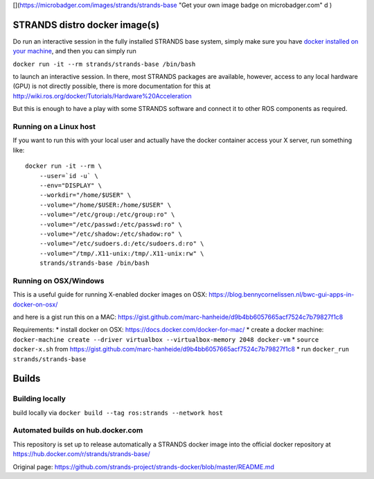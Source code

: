 [|image0|\ ](https://microbadger.com/images/strands/strands-base "Get
your own image badge on microbadger.com" d )

STRANDS distro docker image(s)
==============================

Do run an interactive session in the fully installed STRANDS base
system, simply make sure you have `docker installed on your
machine <https://docs.docker.com/engine/installation/>`__, and then you
can simply run

``docker run -it --rm strands/strands-base /bin/bash``

to launch an interactive session. In there, most STRANDS packages are
available, however, access to any local hardware (GPU) is not directly
possible, there is more documentation for this at
http://wiki.ros.org/docker/Tutorials/Hardware%20Acceleration

But this is enough to have a play with some STRANDS software and connect
it to other ROS components as required.

Running on a Linux host
-----------------------

If you want to run this with your local user and actually have the
docker container access your X server, run something like:

::

    docker run -it --rm \
        --user=`id -u` \
        --env="DISPLAY" \
        --workdir="/home/$USER" \
        --volume="/home/$USER:/home/$USER" \
        --volume="/etc/group:/etc/group:ro" \
        --volume="/etc/passwd:/etc/passwd:ro" \
        --volume="/etc/shadow:/etc/shadow:ro" \
        --volume="/etc/sudoers.d:/etc/sudoers.d:ro" \
        --volume="/tmp/.X11-unix:/tmp/.X11-unix:rw" \
        strands/strands-base /bin/bash

Running on OSX/Windows
----------------------

This is a useful guide for running X-enabled docker images on OSX:
https://blog.bennycornelissen.nl/bwc-gui-apps-in-docker-on-osx/

and here is a gist run this on a MAC:
https://gist.github.com/marc-hanheide/d9b4bb6057665acf7524c7b79827f1c8

Requirements: \* install docker on OSX:
https://docs.docker.com/docker-for-mac/ \* create a docker machine:
``docker-machine create --driver virtualbox --virtualbox-memory 2048 docker-vm``
\* ``source docker-x.sh`` from
https://gist.github.com/marc-hanheide/d9b4bb6057665acf7524c7b79827f1c8
\* run ``docker_run strands/strands-base``

Builds
======

Building locally
----------------

build locally via ``docker build --tag ros:strands --network host``

Automated builds on hub.docker.com
----------------------------------

This repository is set up to release automatically a STRANDS docker
image into the official docker repository at
https://hub.docker.com/r/strands/strands-base/

.. |image0| image:: https://images.microbadger.com/badges/image/strands/strands-base.svg


Original page: https://github.com/strands-project/strands-docker/blob/master/README.md